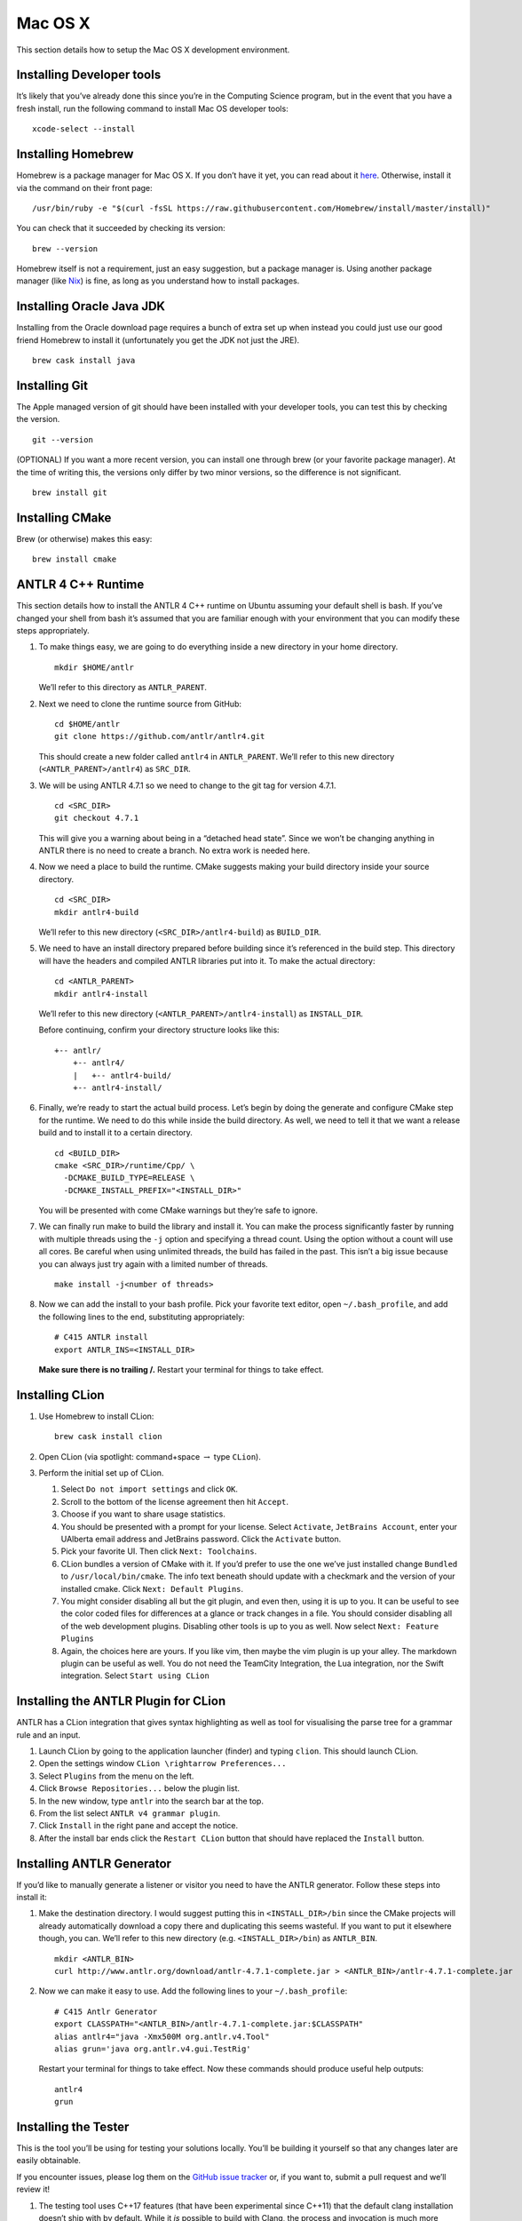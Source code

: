 Mac OS X
========

This section details how to setup the Mac OS X development environment.

Installing Developer tools
--------------------------

It’s likely that you’ve already done this since you’re in the Computing
Science program, but in the event that you have a fresh install, run the
following command to install Mac OS developer tools:

::

     xcode-select --install

Installing Homebrew
-------------------

Homebrew is a package manager for Mac OS X. If you don’t have it yet,
you can read about it `here <https://brew.sh/>`__. Otherwise, install it
via the command on their front page:

::

     /usr/bin/ruby -e "$(curl -fsSL https://raw.githubusercontent.com/Homebrew/install/master/install)"

You can check that it succeeded by checking its version:

::

     brew --version

Homebrew itself is not a requirement, just an easy suggestion, but a
package manager is. Using another package manager (like
`Nix <https://nixos.org/nix/>`__) is fine, as long as you understand how
to install packages.

Installing Oracle Java JDK
--------------------------

Installing from the Oracle download page requires a bunch of extra set
up when instead you could just use our good friend Homebrew to install
it (unfortunately you get the JDK not just the JRE).

::

     brew cask install java

.. _installing-git-1:

Installing Git
--------------

The Apple managed version of git should have been installed with your
developer tools, you can test this by checking the version.

::

     git --version

(OPTIONAL) If you want a more recent version, you can install one
through brew (or your favorite package manager). At the time of writing
this, the versions only differ by two minor versions, so the difference
is not significant.

::

     brew install git

.. _installing-cmake-1:

Installing CMake
----------------

Brew (or otherwise) makes this easy:

::

     brew install cmake

.. _antlr-4-c-runtime-1:

ANTLR 4 C++ Runtime
-------------------

This section details how to install the ANTLR 4 C++ runtime on Ubuntu
assuming your default shell is bash. If you’ve changed your shell from
bash it’s assumed that you are familiar enough with your environment
that you can modify these steps appropriately.

#. To make things easy, we are going to do everything inside a new
   directory in your home directory.

   ::

            mkdir $HOME/antlr

   We’ll refer to this directory as ``ANTLR_PARENT``.

#. Next we need to clone the runtime source from GitHub:

   ::

            cd $HOME/antlr
            git clone https://github.com/antlr/antlr4.git

   This should create a new folder called ``antlr4`` in
   ``ANTLR_PARENT``. We’ll refer to this new directory
   (``<ANTLR_PARENT>/antlr4``) as ``SRC_DIR``.

#. We will be using ANTLR 4.7.1 so we need to change to the git tag for
   version 4.7.1.

   ::

            cd <SRC_DIR>
            git checkout 4.7.1

   This will give you a warning about being in a “detached head state”.
   Since we won’t be changing anything in ANTLR there is no need to
   create a branch. No extra work is needed here.

#. Now we need a place to build the runtime. CMake suggests making your
   build directory inside your source directory.

   ::

            cd <SRC_DIR>
            mkdir antlr4-build

   We’ll refer to this new directory (``<SRC_DIR>/antlr4-build``) as
   ``BUILD_DIR``.

#. We need to have an install directory prepared before building since
   it’s referenced in the build step. This directory will have the
   headers and compiled ANTLR libraries put into it. To make the actual
   directory:

   ::

            cd <ANTLR_PARENT>
            mkdir antlr4-install

   We’ll refer to this new directory (``<ANTLR_PARENT>/antlr4-install``)
   as ``INSTALL_DIR``.

   Before continuing, confirm your directory structure looks like this:

   ::

            +-- antlr/
                +-- antlr4/
                |   +-- antlr4-build/
                +-- antlr4-install/

#. Finally, we’re ready to start the actual build process. Let’s begin
   by doing the generate and configure CMake step for the runtime. We
   need to do this while inside the build directory. As well, we need to
   tell it that we want a release build and to install it to a certain
   directory.

   ::

            cd <BUILD_DIR>
            cmake <SRC_DIR>/runtime/Cpp/ \
              -DCMAKE_BUILD_TYPE=RELEASE \
              -DCMAKE_INSTALL_PREFIX="<INSTALL_DIR>"

   You will be presented with come CMake warnings but they’re safe to
   ignore.

#. We can finally run make to build the library and install it. You can
   make the process significantly faster by running with multiple
   threads using the ``-j`` option and specifying a thread count. Using
   the option without a count will use all cores. Be careful when using
   unlimited threads, the build has failed in the past. This isn’t a big
   issue because you can always just try again with a limited number of
   threads.

   ::

            make install -j<number of threads>

#. Now we can add the install to your bash profile. Pick your favorite
   text editor, open ``~/.bash_profile``, and add the following lines to
   the end, substituting appropriately:

   ::

            # C415 ANTLR install
            export ANTLR_INS=<INSTALL_DIR>

   **Make sure there is no trailing /.** Restart your terminal for
   things to take effect.

.. _installing-clion-1:

Installing CLion
----------------

#. Use Homebrew to install CLion:

   ::

            brew cask install clion

#. Open CLion (via spotlight: command+space :math:`\rightarrow` type
   ``CLion``).

#. Perform the initial set up of CLion.

   #. Select ``Do not import settings`` and click ``OK``.

   #. Scroll to the bottom of the license agreement then hit ``Accept``.

   #. Choose if you want to share usage statistics.

   #. You should be presented with a prompt for your license. Select
      ``Activate``, ``JetBrains Account``, enter your UAlberta email
      address and JetBrains password. Click the ``Activate`` button.

   #. Pick your favorite UI. Then click ``Next: Toolchains``.

   #. CLion bundles a version of CMake with it. If you’d prefer to use
      the one we’ve just installed change ``Bundled`` to
      ``/usr/local/bin/cmake``. The info text beneath should update with
      a checkmark and the version of your installed cmake. Click
      ``Next: Default Plugins``.

   #. You might consider disabling all but the git plugin, and even
      then, using it is up to you. It can be useful to see the color
      coded files for differences at a glance or track changes in a
      file. You should consider disabling all of the web development
      plugins. Disabling other tools is up to you as well. Now select
      ``Next: Feature Plugins``

   #. Again, the choices here are yours. If you like vim, then maybe the
      vim plugin is up your alley. The markdown plugin can be useful as
      well. You do not need the TeamCity Integration, the Lua
      integration, nor the Swift integration. Select
      ``Start using CLion``

.. _installing-the-antlr-plugin-for-clion-1:

Installing the ANTLR Plugin for CLion
-------------------------------------

ANTLR has a CLion integration that gives syntax highlighting as well as
tool for visualising the parse tree for a grammar rule and an input.

#. Launch CLion by going to the application launcher (finder) and typing
   ``clion``. This should launch CLion.

#. Open the settings window ``CLion \rightarrow Preferences...``

#. Select ``Plugins`` from the menu on the left.

#. Click ``Browse Repositories...`` below the plugin list.

#. In the new window, type ``antlr`` into the search bar at the top.

#. From the list select ``ANTLR v4 grammar plugin``.

#. Click ``Install`` in the right pane and accept the notice.

#. After the install bar ends click the ``Restart CLion`` button that
   should have replaced the ``Install`` button.

.. _installing-antlr-generator-1:

Installing ANTLR Generator
--------------------------

If you’d like to manually generate a listener or visitor you need to
have the ANTLR generator. Follow these steps into install it:

#. Make the destination directory. I would suggest putting this in
   ``<INSTALL_DIR>/bin`` since the CMake projects will already
   automatically download a copy there and duplicating this seems
   wasteful. If you want to put it elsewhere though, you can. We’ll
   refer to this new directory (e.g. ``<INSTALL_DIR>/bin``) as
   ``ANTLR_BIN``.

   ::

            mkdir <ANTLR_BIN>
            curl http://www.antlr.org/download/antlr-4.7.1-complete.jar > <ANTLR_BIN>/antlr-4.7.1-complete.jar

#. Now we can make it easy to use. Add the following lines to your
   ``~/.bash_profile``:

   ::

            # C415 Antlr Generator
            export CLASSPATH="<ANTLR_BIN>/antlr-4.7.1-complete.jar:$CLASSPATH"
            alias antlr4="java -Xmx500M org.antlr.v4.Tool"
            alias grun='java org.antlr.v4.gui.TestRig'

   Restart your terminal for things to take effect. Now these commands
   should produce useful help outputs:

   ::

            antlr4
            grun

.. _installing-the-tester-1:

Installing the Tester
---------------------

This is the tool you’ll be using for testing your solutions locally.
You’ll be building it yourself so that any changes later are easily
obtainable.

If you encounter issues, please log them on the `GitHub issue
tracker <https://github.com/cmput415/Tester/issues>`__ or, if you want
to, submit a pull request and we’ll review it!

#. The testing tool uses C++17 features (that have been experimental
   since C++11) that the default clang installation doesn’t ship with by
   default. While it *is* possible to build with Clang, the process and
   invocation is much more involved. Why stress ourselves when GCC can
   save us the trouble?

   ::

            brew install gcc

#. We’ll build the tool in your home directory.

   ::

            cd $HOME
            git clone https://github.com/cmput415/Tester.git

#. Next we’ll make the build directory.

   ::

            cd Tester
            mkdir build

#. Now, the configure and generate step.

   ::

            cd build
            cmake .. -DCMAKE_CXX_COMPILER="g++-8" -DCMAKE_C_COMPILER="gcc-8"

   The flags on the end ensure we’re using GCC to compile this.

#. Finally, build the project.

   ::

            make

#. We could refer directly to the executable everytime, but it’s
   probably easier to just have it on our path. Add these lines to the
   end of ``~/.bash_profile``.

   ::

            # C415 Testing Utility
            export PATH="$HOME/Tester/bin/:$PATH"

#. Restart your terminal to have changes take effect. Test the command
   to make sure it works.

   ::

            tester --help

For more info about organising your tests and creating a configuration
(though templates will be provided with your assignments) you can check
`the Tester
README <https://github.com/cmput415/Tester/blob/master/README.md>`__.

.. _testing-your-environment-1:

Testing Your Environment
------------------------

Everything should be setup! Let’s just make sure.

#. Download `this
   tarball </_static/demo.tar.gz>`__.

#. Extract it via

   ::

            tar -xzf demo.tar.gz

#. Change into the extracted directory.

   ::

            cd demo

#. Make the project.

   ::

            make

#. The project should compile with no warnings or errors. If there’s a
   problem, you may have set something up incorrectly. Otherwise,
   congrats!

#. If you’d like to start playing with the tools this is a good
   opportunity! Here are a few challenges you can attempt with the files
   provided:

   #. There’s no input file provided for the tool. Examine the grammar
      and C++ source and figure out how to construct an appropriate
      input where ANTLR doesn’t complain about extra tokens.

   #. Add floats.

      -  Be careful of lexer rule ordering.

      -  Be careful that ``6|5`` or ``6a5`` are not recognised as
         floats.

.. _creating-a-personal-project-1:

Creating a Personal Project
---------------------------

We’re providing two ways for you to play with ANTLR and C++. The first
way uses the Makefile from the demo you’ve just done, and the other uses
CMake to set up a project using the cmake modules that are also used by
your assgnments.

.. _makefile-1:

Makefile
~~~~~~~~

First, download `the
Makefile </_static/Makefile>`__
from the link and put it in your folder. Alternatively you can download
straight to your directory:

::

     curl https://webdocs.cs.ualberta.ca/~c415/setup/static/Makefile > Makefile

This Makefile is both rather complex and simple. The internals are the
complicated part. If you’d like to understand how the Makefile works
then everything is well documented. However, that complexity makes using
it simple! So if you’d prefer to just use the Makefile then we can keep
everything simple.

First things first, your grammars. All grammars need to be in the same
directory as the Makefile. If they aren’t, then they won’t be detected,
generated, built, or linked.

Next, your source files (``.cpp`` or ``.h(pp)``) must also be in the
same directory as the Makefile. Again, if they aren’t, they won’t be
detected, built, or linked.

As you can see, this isn’t the most scalable of directory structures but
it is functional for playing with ANTLR and C++. To test that it’s
working, create your grammar file with:

::

     grammar <file_name>;
     <top_rule>: ANYTHING*? EOF;
     ANYTHING: .;

And the file that has your main in it:

::

     #include "<grammar_name>Parser.h"
     int main() { return 0; }

You should be able to make it and run the tool (it won’t produce any
output):

::

     make
     ./tool

We’ve also enabled you to use the ANTLR GUI through the Makefile. First,
make an input file. Then, pass it to the Makefile ‘gui‘ rule:

::

     echo "this is a test" > test.txt
     make gui grammar=<grammar_name> rule=<top_rule> file=test.txt

Any grammar in the same directory as the make file can be used in this
fashion (including the ``.g4`` extension is optional). The ``rule`` can
be any rule in the grammar, but usually it makes sense to test your "top
level" rule. If the ``file`` option is not included then the GUI will
take input from stdin to parse (type into your terminal). Terminate your
input with EOF (ctrl+d on linux generally).

You’re ready to start modifying the grammar and C++ source. Don’t be
afraid to add new source files and header files: style will eventually
be part of your mark so starting here is a good idea! Feel free to
cannibalise anything you’d like from the demo files.

.. _cmake-todo-1:

CMake
~~~~~

.. todo:: Complete this section

Two separate instructions? Using the makefile (TODO) and another for a
base project in CMake + CLion (also TODO, could just be a near duplicate
of ANTLRBase with info about creating assignemnts removed).

